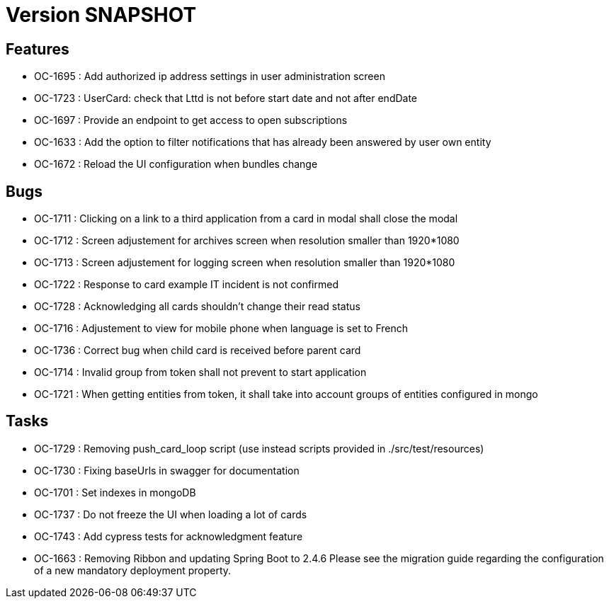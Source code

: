 // Copyright (c) 2018-2021 RTE (http://www.rte-france.com)
// See AUTHORS.txt
// This document is subject to the terms of the Creative Commons Attribution 4.0 International license.
// If a copy of the license was not distributed with this
// file, You can obtain one at https://creativecommons.org/licenses/by/4.0/.
// SPDX-License-Identifier: CC-BY-4.0

= Version SNAPSHOT

== Features

* OC-1695 : Add authorized ip address settings in user administration screen
* OC-1723 : UserCard: check that Lttd is not before start date and not after endDate
* OC-1697 : Provide an endpoint to get access to open subscriptions
* OC-1633 : Add the option to filter notifications that has already been answered by user own entity
* OC-1672 : Reload the UI configuration when bundles change

    
== Bugs

* OC-1711 : Clicking on a link to a third application from a card in modal shall close the modal
* OC-1712 : Screen adjustement for archives screen when resolution smaller than 1920*1080
* OC-1713 : Screen adjustement for logging screen when resolution smaller than 1920*1080
* OC-1722 : Response to card example IT incident is not confirmed
* OC-1728 : Acknowledging all cards shouldn't change their read status
* OC-1716 : Adjustement to view for mobile phone when language is set to French
* OC-1736 : Correct bug when child card is received before parent card
* OC-1714 : Invalid group from token shall not prevent to start application
* OC-1721 : When getting entities from token, it shall take into account groups of entities configured in mongo

== Tasks

* OC-1729 : Removing push_card_loop script (use instead scripts provided in ./src/test/resources) 
* OC-1730 : Fixing baseUrls in swagger for documentation
* OC-1701 : Set indexes in mongoDB
* OC-1737 : Do not freeze the UI when loading a lot of cards
* OC-1743 : Add cypress tests for acknowledgment feature
* OC-1663 : Removing Ribbon and updating Spring Boot to 2.4.6
Please see the migration guide regarding the configuration of a new mandatory deployment property.
//TODO Add link

